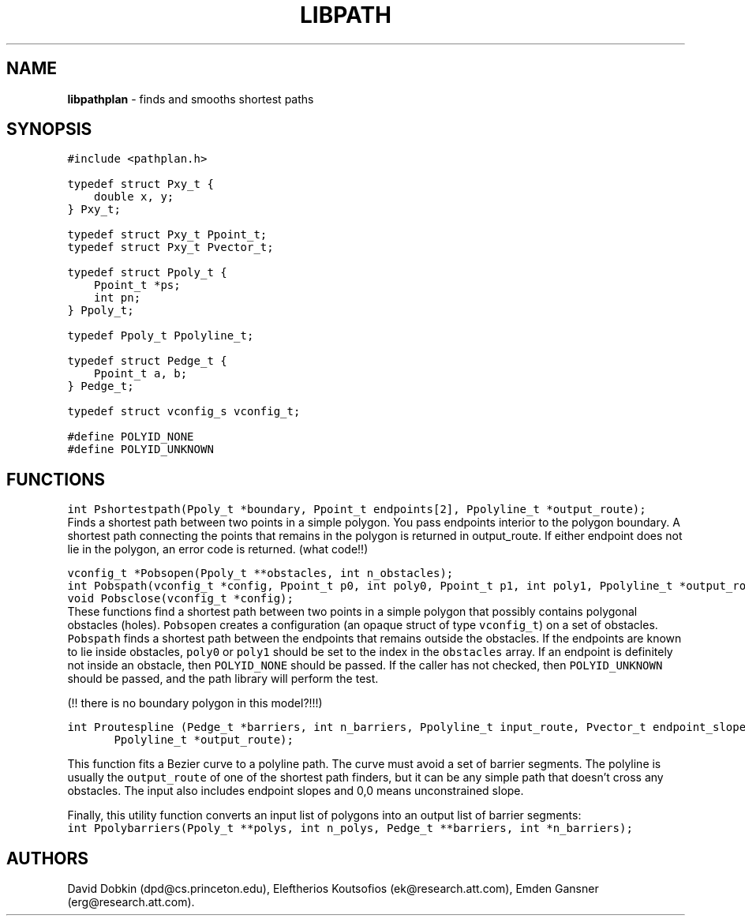 .TH LIBPATH 3 "01 APRIL 1997"
.SH NAME
\fBlibpathplan\fR \- finds and smooths shortest paths
.SH SYNOPSIS
.ta .75i 1.5i 2.25i 3i 3.75i 4.5i 5.25i 6i
.PP
.nf
\f5
#include <pathplan.h>

typedef struct Pxy_t {
    double x, y;
} Pxy_t;

typedef struct Pxy_t Ppoint_t;
typedef struct Pxy_t Pvector_t;

typedef struct Ppoly_t {
    Ppoint_t *ps;
    int pn;
} Ppoly_t;

typedef Ppoly_t Ppolyline_t;

typedef struct Pedge_t {
    Ppoint_t a, b;
} Pedge_t;

typedef struct vconfig_s vconfig_t;

#define POLYID_NONE	
#define POLYID_UNKNOWN

\fP
.fi
.SH FUNCTIONS

.nf
\f5
int Pshortestpath(Ppoly_t *boundary, Ppoint_t endpoints[2], Ppolyline_t *output_route);
\fP
.fi
Finds a shortest path between two points in a simple polygon.
You pass endpoints interior to the polygon boundary.
A shortest path connecting the points that remains in the polygon
is returned in output_route.  If either endpoint does not lie in
the polygon, an error code is returned. (what code!!)

.nf
\f5
vconfig_t *Pobsopen(Ppoly_t **obstacles, int n_obstacles);
.br
int Pobspath(vconfig_t *config, Ppoint_t p0, int poly0, Ppoint_t p1, int poly1, Ppolyline_t *output_route);
.br
void Pobsclose(vconfig_t *config);
\fP
.fi
These functions find a shortest path between two points in a
simple polygon that possibly contains polygonal obstacles (holes).
\f5Pobsopen\fP creates a configuration (an opaque struct of type
\f5vconfig_t\fP) on a set of obstacles. \f5Pobspath\fP finds
a shortest path between the endpoints that remains outside the
obstacles.  If the endpoints are known to lie inside obstacles,
\f5poly0\fP or \f5poly1\fP should be set to the index in the
\f5obstacles\fP array.  If an endpoint is definitely not inside
an obstacle, then \f5POLYID_NONE\fP should be passed.  If the
caller has not checked, then \f5POLYID_UNKNOWN\fP should be passed,
and the path library will perform the test.

(!! there is no boundary polygon in this model?!!!)

.nf
\f5
int Proutespline (Pedge_t *barriers, int n_barriers, Ppolyline_t input_route, Pvector_t endpoint_slopes[2],
	Ppolyline_t *output_route);
\fP
.fi

This function fits a Bezier curve to a polyline path. 
The curve must avoid a set of barrier segments. The polyline
is usually the \f5output_route\fP of one of the shortest path
finders, but it can be any simple path that doesn't cross
any obstacles.  The input also includes endpoint slopes and
0,0 means unconstrained slope.  

Finally, this utility function converts an input list of polygons
into an output list of barrier segments:
.nf
\f5
int Ppolybarriers(Ppoly_t **polys, int n_polys, Pedge_t **barriers, int *n_barriers);
\fP
.fi

.SH AUTHORS
David Dobkin (dpd@cs.princeton.edu),
Eleftherios Koutsofios (ek@research.att.com),
Emden Gansner (erg@research.att.com).
